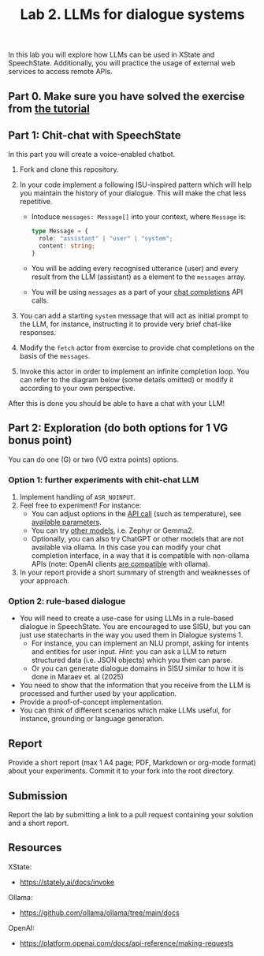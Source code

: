 #+OPTIONS: toc:t num:nil
#+TITLE: Lab 2. LLMs for dialogue systems

In this lab you will explore how LLMs can be used in XState and
SpeechState. Additionally, you will practice the usage of external web
services to access remote APIs.

** Part 0. Make sure you have solved the exercise from [[file:../Tutorials/invoke-llm.org][the tutorial]]

** Part 1: Chit-chat with SpeechState

In this part you will create a voice-enabled chatbot. 

1. Fork and clone this repository.
2. In your code implement a following ISU-inspired pattern which will help you maintain the history of your dialogue. This will make the chat less repetitive.
   - Intoduce ~messages: Message[]~ into your context, where ~Message~ is:
     #+begin_src typescript
     type Message = {
       role: "assistant" | "user" | "system";
       content: string;
     }
     #+end_src
   - You will be adding every recognised utterance (user) and every result from the LLM (assistant) as a element to the ~messages~ array. 
   - You will be using  ~messages~ as a part of your [[https://github.com/ollama/ollama/blob/main/docs/api.md#generate-a-chat-completion][chat completions]] API calls.
3. You can add a starting ~system~ message that will act as initial
   prompt to the LLM, for instance, instructing it to provide very
   brief chat-like responses.
4. Modify the ~fetch~ actor from exercise to provide chat completions on
   the basis of the ~messages~.
5. Invoke this actor in order to implement an infinite completion
   loop. You can refer to the diagram below (some details omitted) or
   modify it according to your own perspective.

  #+begin_src plantuml :results output replace file :file img/completion.svg :exports results :tangle statechart.plantuml
  @startuml
  state Loop {
    [*] --> Speaking
    ChatCompletion: invoke(chatCompletion)
    ChatCompletion --> Speaking: onDone\n/append(event.output,messages)
    Speaking: **entry:** speak(lastMessage)
    Speaking --> Ask: SPEAK_COMPLETE
    Ask: **entry:** listen
    Ask --> Ask: RECOGNISED\n/append(event.result,messages)
    Ask --> ChatCompletion: LISTEN_COMPLETE
  }
  Loop: **entry:** /append("<your_greeting>",messages)
  #+end_src

  #+RESULTS:
  [[file:img/completion.svg]]
  
    #+begin_quote
   *** ~/append(...)~ is a shorthand for ~assign~ action which appends a new message to the list of messages.
    #+end_quote

After this is done you should be able to have a chat with your LLM!

** Part 2: Exploration (do both options for 1 VG bonus point)

You can do one (G) or two (VG extra points) options.

*** Option 1: further experiments with chit-chat LLM
 
1. Implement handling of ~ASR_NOINPUT~.
2. Feel free to experiment! For instance:
   - You can adjust options in the [[https://github.com/ollama/ollama/blob/main/docs/api.md#generate-a-chat-completion][API call]] (such as temperature),
     see [[https://github.com/ollama/ollama/blob/main/docs/modelfile.md#valid-parameters-and-values][available parameters]].
   - You can try [[https://ollama.com/library][other models]], i.e. Zephyr or Gemma2.
   - Optionally, you can also try ChatGPT or other models that are not
     available via ollama. In this case you can modify your chat
     completion interface, in a way that it is compatible with
     non-ollama APIs (note: OpenAI clients [[https://github.com/ollama/ollama/blob/main/docs/openai.md][are compatible]] with ollama). 
3. In your report provide a short summary of strength and weaknesses
   of your approach.
   
*** Option 2: rule-based dialogue
- You will need to create a use-case for using LLMs in a rule-based
  dialogue in SpeechState. You are encouraged to use SISU, but you
  can just use statecharts in the way you used them in Dialogue
  systems 1.
  - For instance, you can implement an NLU prompt, asking for intents
    and entities for user input. /Hint/: you can ask a LLM to return
    structured data (i.e. JSON objects) which you then can parse.
  - Or you can generate dialogue domains in SISU similar to how it is
    done in Maraev et. al (2025)
- You need to show that the information that you receive from the LLM
  is processed and further used by your application.
- Provide a proof-of-concept implementation.
- You can think of different scenarios which make LLMs useful, for
  instance, grounding or language generation.
   

** Report
Provide a short report (max 1 A4 page; PDF, Markdown or org-mode
format) about your experiments. Commit it to your fork into the root
directory.

** Submission

Report the lab by submitting a link to a pull request containing your
solution and a short report.

** Resources

XState:
- https://stately.ai/docs/invoke

Ollama:
- https://github.com/ollama/ollama/tree/main/docs

OpenAI:
- https://platform.openai.com/docs/api-reference/making-requests

